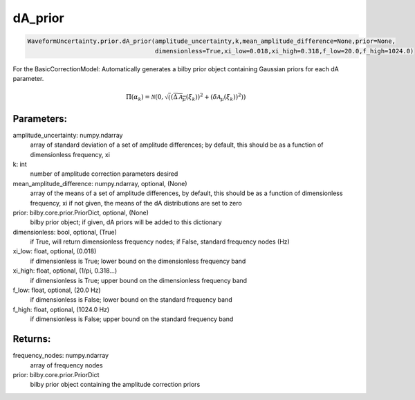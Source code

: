 dA_prior
========

.. code-block:: python

   WaveformUncertainty.prior.dA_prior(amplitude_uncertainty,k,mean_amplitude_difference=None,prior=None,
                                      dimensionless=True,xi_low=0.018,xi_high=0.318,f_low=20.0,f_high=1024.0)

For the BasicCorrectionModel: Automatically generates a bilby prior object containing Gaussian priors for each dA parameter.

.. math::

   \Pi(\alpha_k)=\mathcal{N}\left(0,\sqrt\left((\overline{\Delta\mathcal{A}_\mu}(\xi_k))^2+(\delta\mathcal{A}_\mu(\xi_k))^2\right)\right)

Parameters:
-----------
amplitude_uncertainty: numpy.ndarray
   array of standard deviation of a set of amplitude differences; by default, this should be as a function of dimensionless frequency, xi
k: int
   number of amplitude correction parameters desired
mean_amplitude_difference: numpy.ndarray, optional, (None)
   array of the means of a set of amplitude differences, by default, this should be as a function of dimensionless frequency, xi
   if not given, the means of the dA distributions are set to zero
prior: bilby.core.prior.PriorDict, optional, (None)
   bilby prior object; if given, dA priors will be added to this dictionary
dimensionless: bool, optional, (True)
   if True, will return dimensionless frequency nodes; if False, standard frequency nodes (Hz)
xi_low: float, optional, (0.018)
   if dimensionless is True; lower bound on the dimensionless frequency band
xi_high: float, optional, (1/pi, 0.318...)
   if dimensionless is True; upper bound on the dimensionless frequency band
f_low: float, optional, (20.0 Hz)
   if dimensionless is False; lower bound on the standard frequency band
f_high: float, optional, (1024.0 Hz)
   if dimensionless is False; upper bound on the standard frequency band
      
Returns:
--------
frequency_nodes: numpy.ndarray
   array of frequency nodes
prior: bilby.core.prior.PriorDict
   bilby prior object containing the amplitude correction priors
